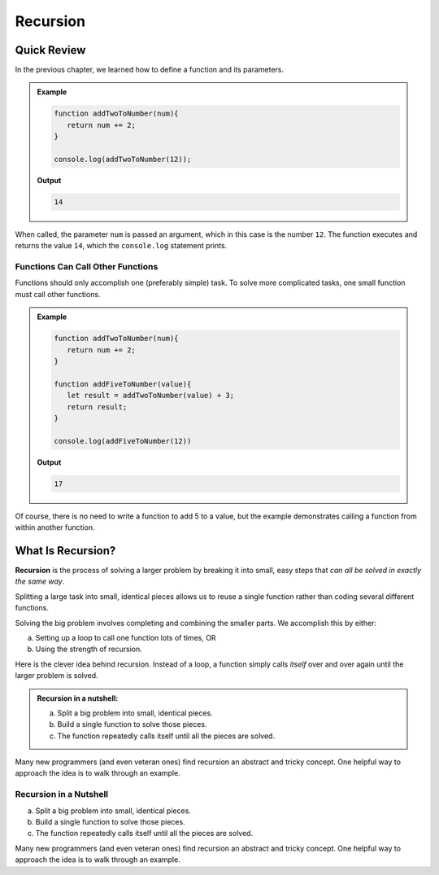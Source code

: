 Recursion
==========

Quick Review
-------------

In the previous chapter, we learned how to define a function and its
parameters.

.. admonition:: Example

   .. sourcecode:: js

      function addTwoToNumber(num){
         return num += 2;
      }

      console.log(addTwoToNumber(12));

   **Output**

   .. sourcecode:: js

      14

When called, the parameter ``num`` is passed an argument, which in this case is
the number ``12``. The function executes and returns the value ``14``, which
the ``console.log`` statement prints.

Functions Can Call Other Functions
^^^^^^^^^^^^^^^^^^^^^^^^^^^^^^^^^^^

Functions should only accomplish one (preferably simple) task. To solve more
complicated tasks, one small function must call other functions.

.. admonition:: Example

   .. sourcecode:: js

      function addTwoToNumber(num){
         return num += 2;
      }

      function addFiveToNumber(value){
         let result = addTwoToNumber(value) + 3;
         return result;
      }

      console.log(addFiveToNumber(12))

   **Output**

   .. sourcecode:: js

      17

Of course, there is no need to write a function to add 5 to a value, but the
example demonstrates calling a function from within another function.

What Is Recursion?
-------------------

.. index:: ! recursion

**Recursion** is the process of solving a larger problem by breaking it into
small, easy steps that *can all be solved in exactly the same way*.

Splitting a large task into small, identical pieces allows us to reuse a single
function rather than coding several different functions.

Solving the big problem involves completing and combining the smaller parts.
We accomplish this by either:

a. Setting up a loop to call one function lots of times, OR
b. Using the strength of recursion.

Here is the clever idea behind recursion.  Instead of a loop, a function simply
calls *itself* over and over again until the larger problem is solved.

.. admonition:: **Recursion in a nutshell:**

   a. Split a big problem into small, identical pieces.
   b. Build a single function to solve those pieces.
   c. The function repeatedly calls itself until all the pieces are solved.

Many new programmers (and even veteran ones) find recursion an abstract and
tricky concept. One helpful way to approach the idea is to walk through an
example.

Recursion in a Nutshell
^^^^^^^^^^^^^^^^^^^^^^^^

a. Split a big problem into small, identical pieces.
b. Build a single function to solve those pieces.
c. The function repeatedly calls itself until all the pieces are solved.

Many new programmers (and even veteran ones) find recursion an abstract and
tricky concept. One helpful way to approach the idea is to walk through an
example.
